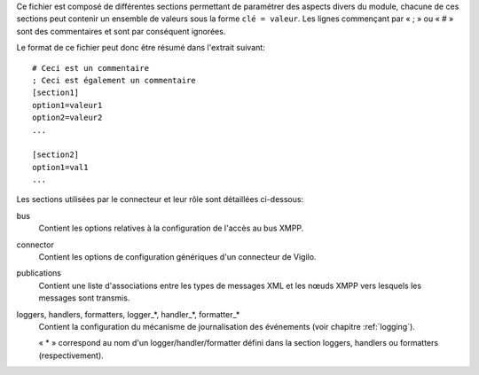 Ce fichier est composé de différentes sections permettant de paramétrer des
aspects divers du module, chacune de ces sections peut contenir un ensemble de
valeurs sous la forme ``clé = valeur``. Les lignes commençant par « ; » ou
« # » sont des commentaires et sont par conséquent ignorées.

Le format de ce fichier peut donc être résumé dans l'extrait suivant::

    # Ceci est un commentaire
    ; Ceci est également un commentaire
    [section1]
    option1=valeur1
    option2=valeur2
    ...
    
    [section2]
    option1=val1
    ...

Les sections utilisées par le connecteur et leur rôle sont détaillées
ci-dessous:

bus
    Contient les options relatives à la configuration de l'accès au bus XMPP.

connector
    Contient les options de configuration génériques d'un connecteur de Vigilo.

publications
    Contient une liste d'associations entre les types de messages XML et les
    nœuds XMPP vers lesquels les messages sont transmis.

loggers, handlers, formatters, logger_*, handler_*, formatter_*
    Contient la configuration du mécanisme de journalisation des événements
    (voir chapitre :ref:`logging`).

    « \* » correspond au nom d'un logger/handler/formatter défini dans la
    section loggers, handlers ou formatters (respectivement).

